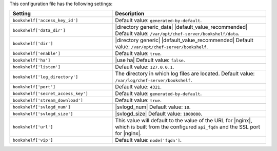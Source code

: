 .. The contents of this file are included in multiple topics.
.. This file should not be changed in a way that hinders its ability to appear in multiple documentation sets.

This configuration file has the following settings:

.. list-table::
   :widths: 200 300
   :header-rows: 1

   * - Setting
     - Description
   * - ``bookshelf['access_key_id']``
     - Default value: ``generated-by-default``.
   * - ``bookshelf['data_dir']``
     - |directory generic_data| |default_value_recommended| Default value: ``/var/opt/chef-server/bookshelf/data``.
   * - ``bookshelf['dir']``
     - |directory generic| |default_value_recommended| Default value: ``/var/opt/chef-server/bookshelf``.
   * - ``bookshelf['enable']``
     - Default value: ``true``.
   * - ``bookshelf['ha']``
     - |use ha| Default value: ``false``.
   * - ``bookshelf['listen']``
     - Default value: ``127.0.0.1``.
   * - ``bookshelf['log_directory']``
     - The directory in which log files are located. Default value: ``/var/log/chef-server/bookshelf``.
   * - ``bookshelf['port']``
     - Default value: ``4321``.
   * - ``bookshelf['secret_access_key']``
     - Default value: ``generated-by-default``.
   * - ``bookshelf['stream_download']``
     - Default value: ``true``.
   * - ``bookshelf['svlogd_num']``
     - |svlogd_num| Default value: ``10``.
   * - ``bookshelf['svlogd_size']``
     - |svlogd_size| Default value: ``1000000``.
   * - ``bookshelf['url']``
     - This value will default to the value of the URL for |nginx|, which is built from the configured ``api_fqdn`` and the SSL port for |nginx|.
   * - ``bookshelf['vip']``
     - Default value: ``node['fqdn']``.